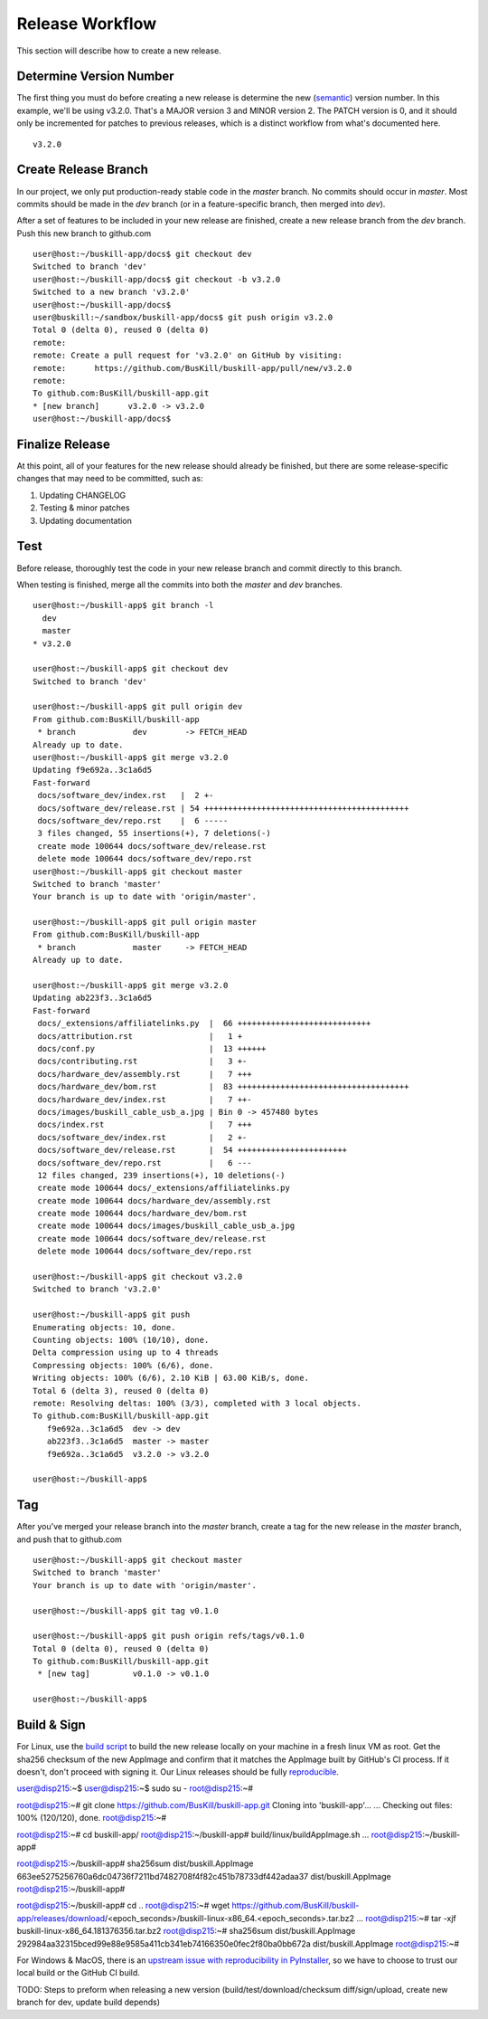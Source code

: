 .. _release:

Release Workflow
================

This section will describe how to create a new release.

Determine Version Number
------------------------

The first thing you must do before creating a new release is determine the new (`semantic <https://semver.org/>`_) version number. In this example, we'll be using v3.2.0. That's a MAJOR version 3 and MINOR version 2. The PATCH version is 0, and it should only be incremented for patches to previous releases, which is a distinct workflow from what's documented here.

::

	v3.2.0

Create Release Branch
---------------------

In our project, we only put production-ready stable code in the `master` branch. No commits should occur in `master`. Most commits should be made in the `dev` branch (or in a feature-specific branch, then merged into `dev`).

After a set of features to be included in your new release are finished, create a new release branch from the `dev` branch. Push this new branch to github.com

::

	user@host:~/buskill-app/docs$ git checkout dev
	Switched to branch 'dev'
	user@host:~/buskill-app/docs$ git checkout -b v3.2.0
	Switched to a new branch 'v3.2.0'
	user@host:~/buskill-app/docs$ 
	user@buskill:~/sandbox/buskill-app/docs$ git push origin v3.2.0
	Total 0 (delta 0), reused 0 (delta 0)
	remote: 
	remote: Create a pull request for 'v3.2.0' on GitHub by visiting:
	remote:      https://github.com/BusKill/buskill-app/pull/new/v3.2.0
	remote: 
	To github.com:BusKill/buskill-app.git
 	* [new branch]      v3.2.0 -> v3.2.0
	user@host:~/buskill-app/docs$ 

Finalize Release
----------------

At this point, all of your features for the new release should already be finished, but there are some release-specific changes that may need to be committed, such as:

#. Updating CHANGELOG
#. Testing & minor patches
#. Updating documentation

Test
----

Before release, thoroughly test the code in your new release branch and commit directly to this branch.

When testing is finished, merge all the commits into both the `master` and `dev` branches.

::

	user@host:~/buskill-app$ git branch -l
	  dev
	  master
	* v3.2.0

	user@host:~/buskill-app$ git checkout dev
	Switched to branch 'dev'

	user@host:~/buskill-app$ git pull origin dev
	From github.com:BusKill/buskill-app
	 * branch            dev        -> FETCH_HEAD
	Already up to date.
	user@host:~/buskill-app$ git merge v3.2.0
	Updating f9e692a..3c1a6d5
	Fast-forward
	 docs/software_dev/index.rst   |  2 +-
	 docs/software_dev/release.rst | 54 +++++++++++++++++++++++++++++++++++++++++++
	 docs/software_dev/repo.rst    |  6 -----
	 3 files changed, 55 insertions(+), 7 deletions(-)
	 create mode 100644 docs/software_dev/release.rst
	 delete mode 100644 docs/software_dev/repo.rst
	user@host:~/buskill-app$ git checkout master
	Switched to branch 'master'
	Your branch is up to date with 'origin/master'.

	user@host:~/buskill-app$ git pull origin master
	From github.com:BusKill/buskill-app
	 * branch            master     -> FETCH_HEAD
	Already up to date.

	user@host:~/buskill-app$ git merge v3.2.0
	Updating ab223f3..3c1a6d5
	Fast-forward
	 docs/_extensions/affiliatelinks.py  |  66 ++++++++++++++++++++++++++++
	 docs/attribution.rst                |   1 +
	 docs/conf.py                        |  13 ++++++
	 docs/contributing.rst               |   3 +-
	 docs/hardware_dev/assembly.rst      |   7 +++
	 docs/hardware_dev/bom.rst           |  83 ++++++++++++++++++++++++++++++++++++
	 docs/hardware_dev/index.rst         |   7 ++-
	 docs/images/buskill_cable_usb_a.jpg | Bin 0 -> 457480 bytes
	 docs/index.rst                      |   7 +++
	 docs/software_dev/index.rst         |   2 +-
	 docs/software_dev/release.rst       |  54 +++++++++++++++++++++++
	 docs/software_dev/repo.rst          |   6 ---
	 12 files changed, 239 insertions(+), 10 deletions(-)
	 create mode 100644 docs/_extensions/affiliatelinks.py
	 create mode 100644 docs/hardware_dev/assembly.rst
	 create mode 100644 docs/hardware_dev/bom.rst
	 create mode 100644 docs/images/buskill_cable_usb_a.jpg
	 create mode 100644 docs/software_dev/release.rst
	 delete mode 100644 docs/software_dev/repo.rst

	user@host:~/buskill-app$ git checkout v3.2.0
	Switched to branch 'v3.2.0'

	user@host:~/buskill-app$ git push
	Enumerating objects: 10, done.
	Counting objects: 100% (10/10), done.
	Delta compression using up to 4 threads
	Compressing objects: 100% (6/6), done.
	Writing objects: 100% (6/6), 2.10 KiB | 63.00 KiB/s, done.
	Total 6 (delta 3), reused 0 (delta 0)
	remote: Resolving deltas: 100% (3/3), completed with 3 local objects.
	To github.com:BusKill/buskill-app.git
	   f9e692a..3c1a6d5  dev -> dev
	   ab223f3..3c1a6d5  master -> master
	   f9e692a..3c1a6d5  v3.2.0 -> v3.2.0

	user@host:~/buskill-app$ 

Tag
---

After you've merged your release branch into the `master` branch, create a tag for the new release in the `master` branch, and push that to github.com

::

	user@host:~/buskill-app$ git checkout master
	Switched to branch 'master'
	Your branch is up to date with 'origin/master'.

	user@host:~/buskill-app$ git tag v0.1.0

	user@host:~/buskill-app$ git push origin refs/tags/v0.1.0
	Total 0 (delta 0), reused 0 (delta 0)
	To github.com:BusKill/buskill-app.git
	 * [new tag]         v0.1.0 -> v0.1.0

	user@host:~/buskill-app$ 

Build & Sign
------------

For Linux, use the `build script <https://github.com/BusKill/buskill-app/blob/master/build/linux/buildAppImage.sh>`_ to build the new release locally on your machine in a fresh linux VM as root. Get the sha256 checksum of the new AppImage and confirm that it matches the AppImage built by GitHub's CI process. If it doesn't, don't proceed with signing it. Our Linux releases should be fully reproducible_.

::

user@disp215:~$ 
user@disp215:~$ sudo su -
root@disp215:~#	

root@disp215:~# git clone https://github.com/BusKill/buskill-app.git
Cloning into 'buskill-app'...
...
Checking out files: 100% (120/120), done.
root@disp215:~# 

root@disp215:~# cd buskill-app/
root@disp215:~/buskill-app# build/linux/buildAppImage.sh 
...
root@disp215:~/buskill-app# 

root@disp215:~/buskill-app# sha256sum dist/buskill.AppImage
663ee5275256760a6dc04736f7211bd7482708f4f82c451b78733df442adaa37  dist/buskill.AppImage
root@disp215:~/buskill-app# 

root@disp215:~/buskill-app# cd ..
root@disp215:~# wget https://github.com/BusKill/buskill-app/releases/download/<epoch_seconds>/buskill-linux-x86_64.<epoch_seconds>.tar.bz2
...
root@disp215:~# tar -xjf buskill-linux-x86_64.181376356.tar.bz2 
root@disp215:~# sha256sum dist/buskill.AppImage 
292984aa32315bced99e88e9585a411cb341eb74166350e0fec2f80ba0bb672a  dist/buskill.AppImage
root@disp215:~# 






For Windows & MacOS, there is an `upstream issue with reproducibility in PyInstaller <https://github.com/BusKill/buskill-app/issues/3>`_, so we have to choose to trust our local build or the GitHub CI build.

TODO: Steps to preform when releasing a new version (build/test/download/checksum diff/sign/upload, create new branch for dev, update build depends)

.. _reproducible: https://github.com/BusKill/buskill-app/issues/3
